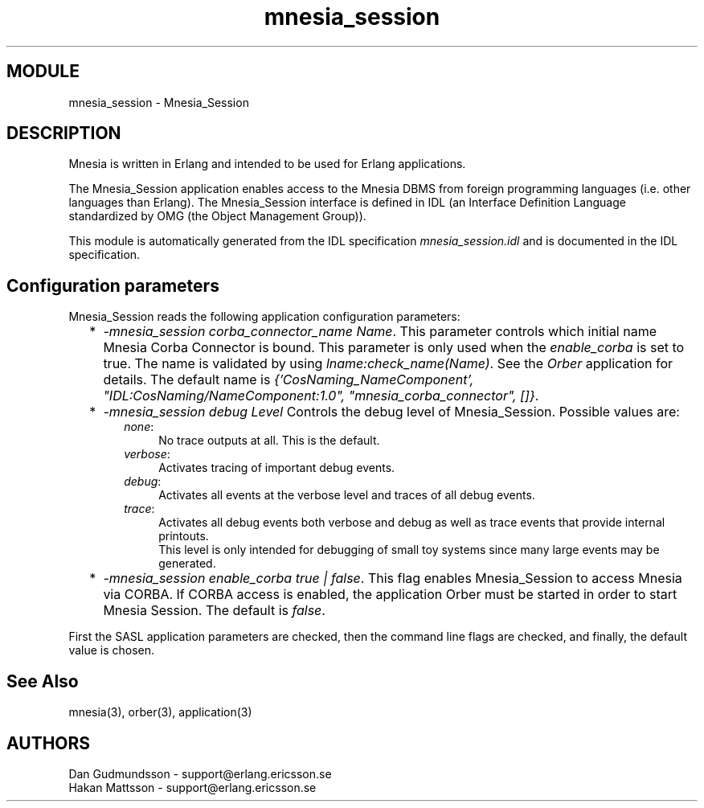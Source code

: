 .TH mnesia_session 3 "mnesia_session  1.1.3" "Ericsson Utvecklings AB" "ERLANG MODULE DEFINITION"
.SH MODULE
mnesia_session \- Mnesia_Session
.SH DESCRIPTION
.LP
Mnesia is written in Erlang and intended to be used for Erlang applications\&. 
.LP
The Mnesia_Session application enables access to the Mnesia DBMS from foreign programming languages (i\&.e\&. other languages than Erlang)\&. The Mnesia_Session interface is defined in IDL (an Interface Definition Language standardized by OMG (the Object Management Group))\&.
.LP
This module is automatically generated from the IDL specification \fImnesia_session\&.idl\fR and is documented in the IDL specification\&. 

.SH Configuration parameters
.LP
Mnesia_Session reads the following application configuration parameters: 
.RS 2
.TP 2
*
\fI-mnesia_session corba_connector_name Name\fR\&. This parameter controls which initial name Mnesia Corba Connector is bound\&. This parameter is only used when the \fIenable_corba\fR is set to true\&. The name is validated by using \fIlname:check_name(Name)\fR\&. See the \fIOrber\fR application for details\&. The default name is \fI{\&'CosNaming_NameComponent\&', "IDL:CosNaming/NameComponent:1\&.0", "mnesia_corba_connector", []}\fR\&.
.TP 2
*
\fI-mnesia_session debug Level\fR Controls the debug level of Mnesia_Session\&. Possible values are: 
.RS 2
.RS 2
.TP 4
.B
\fInone\fR:
No trace outputs at all\&. This is the default\&. 
.TP 4
.B
\fIverbose\fR:
Activates tracing of important debug events\&. 
.TP 4
.B
\fIdebug\fR:
Activates all events at the verbose level and traces of all debug events\&. 
.TP 4
.B
\fItrace\fR:
Activates all debug events both verbose and debug as well as trace events that provide internal printouts\&. 
.br
This level is only intended for debugging of small toy systems since many large events may be generated\&. 
.RE
.RE
.TP 2
*
\fI-mnesia_session enable_corba true | false\fR\&. This flag enables Mnesia_Session to access Mnesia via CORBA\&. If CORBA access is enabled, the application Orber must be started in order to start Mnesia Session\&. The default is \fIfalse\fR\&. 
.RE
.LP
First the SASL application parameters are checked, then the command line flags are checked, and finally, the default value is chosen\&. 
.SH See Also
.LP
mnesia(3), orber(3), application(3) 
.SH AUTHORS
.nf
 Dan Gudmundsson - support@erlang.ericsson.se
 Hakan Mattsson - support@erlang.ericsson.se
.fi
